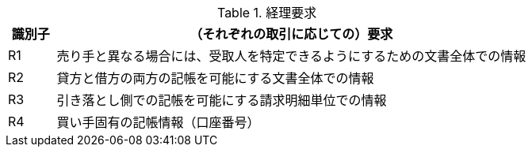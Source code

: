 
[[accountingreq, Accounting requirements]]
.経理要求
[cols="1,10", options="header"]
|===
|識別子
|（それぞれの取引に応じての）要求

|R1
|売り手と異なる場合には、受取人を特定できるようにするための文書全体での情報
|R2
|貸方と借方の両方の記帳を可能にする文書全体での情報
|R3
|引き落とし側での記帳を可能にする請求明細単位での情報
|R4
|買い手固有の記帳情報（口座番号）

|===
